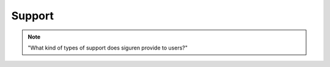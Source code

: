 ========
Support
========

.. note::
    "What kind of types of support does siguren provide to users?"